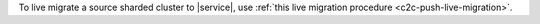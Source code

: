 To live migrate a source sharded cluster to |service|, use :ref:`this live migration procedure <c2c-push-live-migration>`.